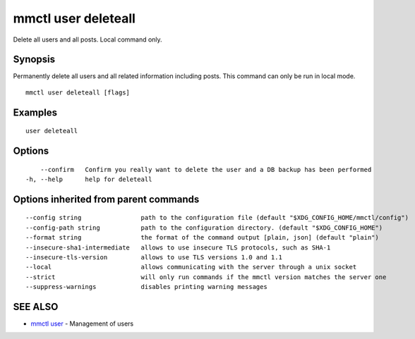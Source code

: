 .. _mmctl_user_deleteall:

mmctl user deleteall
--------------------

Delete all users and all posts. Local command only.

Synopsis
~~~~~~~~


Permanently delete all users and all related information including posts. This command can only be run in local mode.

::

  mmctl user deleteall [flags]

Examples
~~~~~~~~

::

    user deleteall

Options
~~~~~~~

::

      --confirm   Confirm you really want to delete the user and a DB backup has been performed
  -h, --help      help for deleteall

Options inherited from parent commands
~~~~~~~~~~~~~~~~~~~~~~~~~~~~~~~~~~~~~~

::

      --config string                path to the configuration file (default "$XDG_CONFIG_HOME/mmctl/config")
      --config-path string           path to the configuration directory. (default "$XDG_CONFIG_HOME")
      --format string                the format of the command output [plain, json] (default "plain")
      --insecure-sha1-intermediate   allows to use insecure TLS protocols, such as SHA-1
      --insecure-tls-version         allows to use TLS versions 1.0 and 1.1
      --local                        allows communicating with the server through a unix socket
      --strict                       will only run commands if the mmctl version matches the server one
      --suppress-warnings            disables printing warning messages

SEE ALSO
~~~~~~~~

* `mmctl user <mmctl_user.rst>`_ 	 - Management of users

